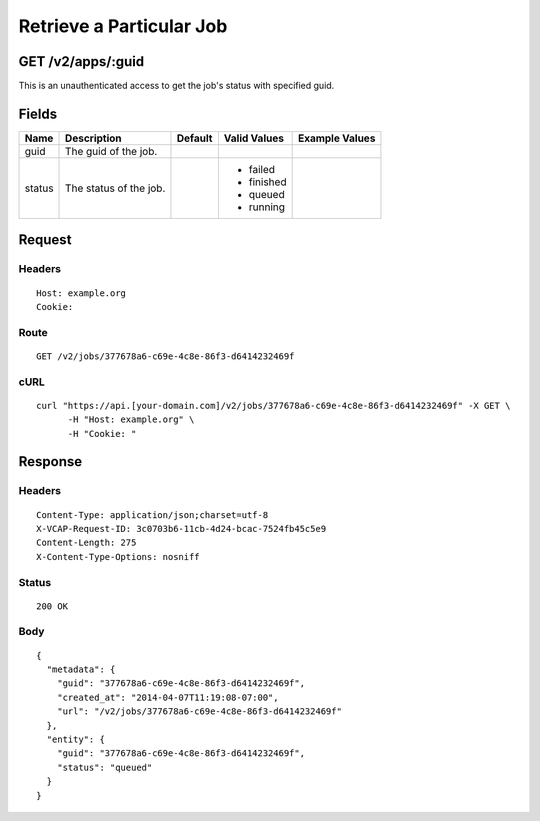 
Retrieve a Particular Job
-------------------------


GET /v2/apps/:guid
~~~~~~~~~~~~~~~~~~

This is an unauthenticated access to get the job's status with specified guid.

Fields
~~~~~~

.. cssclass:: fields table-striped table-bordered table-condensed


+--------+------------------------+---------+--------------+----------------+
| Name   | Description            | Default | Valid Values | Example Values |
|        |                        |         |              |                |
+========+========================+=========+==============+================+
| guid   | The guid of the job.   |         |              |                |
|        |                        |         |              |                |
+--------+------------------------+---------+--------------+----------------+
| status | The status of the job. |         | - failed     |                |
|        |                        |         | - finished   |                |
|        |                        |         | - queued     |                |
|        |                        |         | - running    |                |
|        |                        |         |              |                |
+--------+------------------------+---------+--------------+----------------+


Request
~~~~~~~


Headers
^^^^^^^

::

  Host: example.org
  Cookie:


Route
^^^^^

::

  GET /v2/jobs/377678a6-c69e-4c8e-86f3-d6414232469f


cURL
^^^^

::

  curl "https://api.[your-domain.com]/v2/jobs/377678a6-c69e-4c8e-86f3-d6414232469f" -X GET \
  	-H "Host: example.org" \
  	-H "Cookie: "


Response
~~~~~~~~


Headers
^^^^^^^

::

  Content-Type: application/json;charset=utf-8
  X-VCAP-Request-ID: 3c0703b6-11cb-4d24-bcac-7524fb45c5e9
  Content-Length: 275
  X-Content-Type-Options: nosniff


Status
^^^^^^

::

  200 OK


Body
^^^^

::

  {
    "metadata": {
      "guid": "377678a6-c69e-4c8e-86f3-d6414232469f",
      "created_at": "2014-04-07T11:19:08-07:00",
      "url": "/v2/jobs/377678a6-c69e-4c8e-86f3-d6414232469f"
    },
    "entity": {
      "guid": "377678a6-c69e-4c8e-86f3-d6414232469f",
      "status": "queued"
    }
  }

